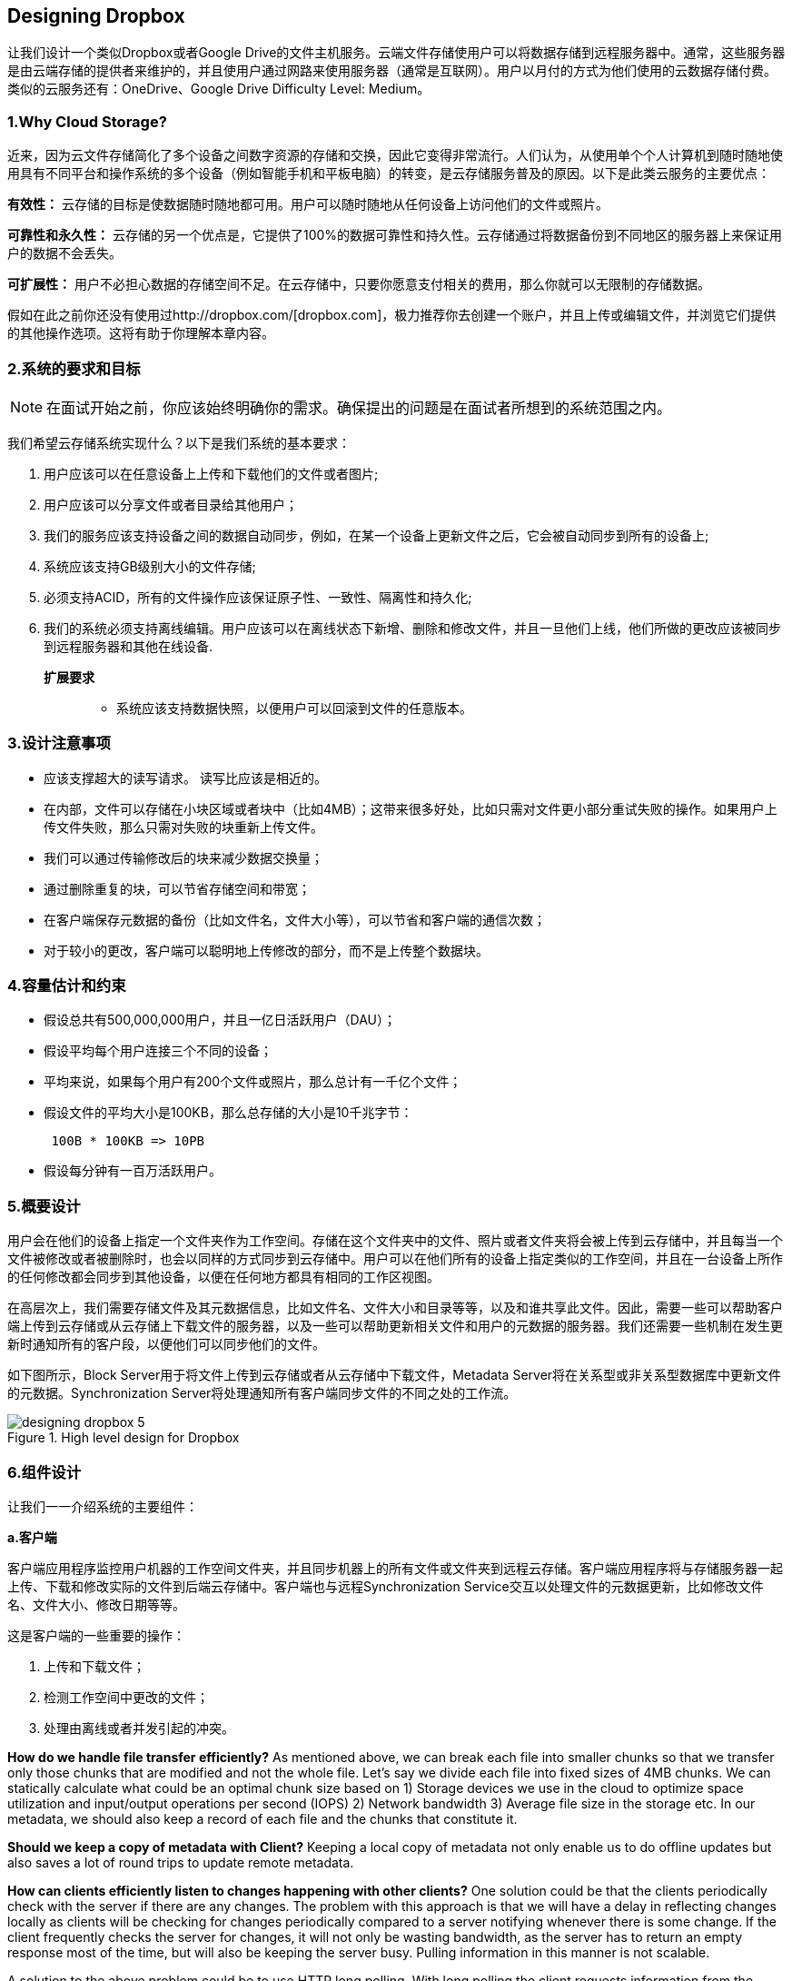 == Designing Dropbox

让我们设计一个类似Dropbox或者Google Drive的文件主机服务。云端文件存储使用户可以将数据存储到远程服务器中。通常，这些服务器是由云端存储的提供者来维护的，并且使用户通过网路来使用服务器（通常是互联网）。用户以月付的方式为他们使用的云数据存储付费。类似的云服务还有：OneDrive、Google Drive Difficulty Level: Medium。

=== 1.Why Cloud Storage?

近来，因为云文件存储简化了多个设备之间数字资源的存储和交换，因此它变得非常流行。人们认为，从使用单个个人计算机到随时随地使用具有不同平台和操作系统的多个设备（例如智能手机和平板电脑）的转变，是云存储服务普及的原因。以下是此类云服务的主要优点：

*有效性：* 云存储的目标是使数据随时随地都可用。用户可以随时随地从任何设备上访问他们的文件或照片。

*可靠性和永久性：* 云存储的另一个优点是，它提供了100%的数据可靠性和持久性。云存储通过将数据备份到不同地区的服务器上来保证用户的数据不会丢失。

*可扩展性：* 用户不必担心数据的存储空间不足。在云存储中，只要你愿意支付相关的费用，那么你就可以无限制的存储数据。

假如在此之前你还没有使用过http://dropbox.com/[dropbox.com]，极力推荐你去创建一个账户，并且上传或编辑文件，并浏览它们提供的其他操作选项。这将有助于你理解本章内容。

=== 2.系统的要求和目标

[NOTE]
在面试开始之前，你应该始终明确你的需求。确保提出的问题是在面试者所想到的系统范围之内。

我们希望云存储系统实现什么？以下是我们系统的基本要求：

. 用户应该可以在任意设备上上传和下载他们的文件或者图片;
. 用户应该可以分享文件或者目录给其他用户；
. 我们的服务应该支持设备之间的数据自动同步，例如，在某一个设备上更新文件之后，它会被自动同步到所有的设备上;
. 系统应该支持GB级别大小的文件存储;
. 必须支持ACID，所有的文件操作应该保证原子性、一致性、隔离性和持久化;
. 我们的系统必须支持离线编辑。用户应该可以在离线状态下新增、删除和修改文件，并且一旦他们上线，他们所做的更改应该被同步到远程服务器和其他在线设备.

**扩展要求 **::
* 系统应该支持数据快照，以便用户可以回滚到文件的任意版本。

=== 3.设计注意事项

* 应该支撑超大的读写请求。 读写比应该是相近的。
* 在内部，文件可以存储在小块区域或者块中（比如4MB）；这带来很多好处，比如只需对文件更小部分重试失败的操作。如果用户上传文件失败，那么只需对失败的块重新上传文件。
* 我们可以通过传输修改后的块来减少数据交换量；
* 通过删除重复的块，可以节省存储空间和带宽；
* 在客户端保存元数据的备份（比如文件名，文件大小等），可以节省和客户端的通信次数；
* 对于较小的更改，客户端可以聪明地上传修改的部分，而不是上传整个数据块。

=== 4.容量估计和约束

* 假设总共有500,000,000用户，并且一亿日活跃用户（DAU）；
* 假设平均每个用户连接三个不同的设备；
* 平均来说，如果每个用户有200个文件或照片，那么总计有一千亿个文件；
* 假设文件的平均大小是100KB，那么总存储的大小是10千兆字节：
+
[source,text]
----
 100B * 100KB => 10PB
----

* 假设每分钟有一百万活跃用户。

=== 5.概要设计

用户会在他们的设备上指定一个文件夹作为工作空间。存储在这个文件夹中的文件、照片或者文件夹将会被上传到云存储中，并且每当一个文件被修改或者被删除时，也会以同样的方式同步到云存储中。用户可以在他们所有的设备上指定类似的工作空间，并且在一台设备上所作的任何修改都会同步到其他设备，以便在任何地方都具有相同的工作区视图。

在高层次上，我们需要存储文件及其元数据信息，比如文件名、文件大小和目录等等，以及和谁共享此文件。因此，需要一些可以帮助客户端上传到云存储或从云存储上下载文件的服务器，以及一些可以帮助更新相关文件和用户的元数据的服务器。我们还需要一些机制在发生更新时通知所有的客户段，以便他们可以同步他们的文件。

如下图所示，Block Server用于将文件上传到云存储或者从云存储中下载文件，Metadata Server将在关系型或非关系型数据库中更新文件的元数据。Synchronization Server将处理通知所有客户端同步文件的不同之处的工作流。

image::https://jcohy-resources.oss-cn-beijing.aliyuncs.com/jcohy-docs/images/system-design-interview/dropbox/designing_dropbox_5.png[title='High level design for Dropbox']

=== 6.组件设计

让我们一一介绍系统的主要组件：

*a.客户端*

客户端应用程序监控用户机器的工作空间文件夹，并且同步机器上的所有文件或文件夹到远程云存储。客户端应用程序将与存储服务器一起上传、下载和修改实际的文件到后端云存储中。客户端也与远程Synchronization Service交互以处理文件的元数据更新，比如修改文件名、文件大小、修改日期等等。

这是客户端的一些重要的操作：

. 上传和下载文件；
. 检测工作空间中更改的文件；
. 处理由离线或者并发引起的冲突。

*How do we handle file transfer efficiently?* As mentioned above, we can break each file into smaller chunks so that we transfer only those chunks that are modified and not the whole file.
Let’s say we divide each file into fixed sizes of 4MB chunks.
We can statically calculate what could be an optimal chunk size based on 1) Storage devices we use in the cloud to optimize space utilization and input/output operations per second (IOPS) 2) Network bandwidth 3) Average file size in the storage etc.
In our metadata, we should also keep a record of each file and the chunks that constitute it.

*Should we keep a copy of metadata with Client?* Keeping a local copy of metadata not only enable us to do offline updates but also saves a lot of round trips to update remote metadata.

*How can clients efficiently listen to changes happening with other clients?* One solution could be that the clients periodically check with the server if there are any changes.
The problem with this approach is that we will have a delay in reflecting changes locally as clients will be checking for changes periodically compared to a server notifying whenever there is some change.
If the client frequently checks the server for changes, it will not only be wasting bandwidth, as the server has to return an empty response most of the time, but will also be keeping the server busy.
Pulling information in this manner is not scalable.

A solution to the above problem could be to use HTTP long polling.
With long polling the client requests information from the server with the expectation that the server may not respond immediately.
If the server has no new data for the client when the poll is received, instead of sending an empty response, the server holds the request open and waits for response information to become available.
Once it does have new information, the server immediately sends an HTTP/S response to the client, completing the open HTTP/S Request.
Upon receipt of the server response, the client can immediately issue another server request for future updates.

Based on the above considerations, we can divide our client into following four parts:

..... Internal Metadata Database will keep track of all the files, chunks, their versions, and their location in the file system.


..... Chunker will split the files into smaller pieces called chunks.
It will also be responsible for reconstructing a file from its chunks.
Our chunking algorithm will detect the parts of the files that have been modified by the user and only transfer those parts to the Cloud Storage; this will save us bandwidth and synchronization time.


..... Watcher will monitor the local workspace folders and notify the Indexer (discussed below) of any action performed by the users, e.g. when users create, delete, or update files or folders.
Watcher also listens to any changes happening on other clients that are broadcasted by Synchronization service.

..... Indexer will process the events received from the Watcher and update the internal metadata database with information about the chunks of the modified files.
Once the chunks are successfully submitted/downloaded to the Cloud Storage, the Indexer will communicate with the remote Synchronization Service to broadcast changes to other clients and update remote metadata database.

image::https://jcohy-resources.oss-cn-beijing.aliyuncs.com/jcohy-docs/images/system-design-interview/dropbox/designing_dropbox_6.png[]

*How should clients handle slow servers?* Clients should exponentially back-off if the server is busy/not-responding.
Meaning, if a server is too slow to respond, clients should delay their retries and this delay should increase exponentially.

*Should mobile clients sync remote changes immediately?* Unlike desktop or web clients, mobile clients usually sync on demand to save user’s bandwidth and space.

*b.Metadata Database*

The Metadata Database is responsible for maintaining the versioning and metadata information about files/chunks, users, and workspaces.
The Metadata Database can be a relational database such as MySQL, or a NoSQL database service such as DynamoDB.
Regardless of the type of the database, the Synchronization Service should be able to provide a consistent view of the files using a database, especially if more than one user is working with the same file simultaneously.
Since NoSQL data stores do not support ACID properties in favor of scalability and performance, we need to incorporate the support for ACID properties programmatically in the logic of our Synchronization Service in case we opt for this kind of database.
However, using a relational database can simplify the implementation of the Synchronization Service as they natively support ACID properties.

The metadata Database should be storing information about following objects:

. Chunks
. Files
. User
. Devices
. Workspace (sync folders)


*c.Synchronization Service*

The Synchronization Service is the component that processes file updates made by a client and applies these changes to other subscribed clients.
It also synchronizes clients’ local databases with the information stored in the remote Metadata DB.
The Synchronization Service is the most important part of the system architecture due to its critical role in managing the metadata and synchronizing users’ files.
Desktop clients communicate with the Synchronization Service to either obtain updates from the Cloud Storage or send files and updates to the Cloud Storage and, potentially, other users.
If a client was offline for a period, it polls the system for new updates as soon as they come online.
When the Synchronization Service receives an update request, it checks with the Metadata Database for consistency and then proceeds with the update.
Subsequently, a notification is sent to all subscribed users or devices to report the file update.

The Synchronization Service should be designed in such a way that it transmits less data between clients and the Cloud Storage to achieve a better response time.
To meet this design goal, the Synchronization Service can employ a differencing algorithm to reduce the amount of the data that needs to be synchronized.
Instead of transmitting entire files from clients to the server or vice versa, we can just transmit the difference between two versions of a file.
Therefore, only the part of the file that has been changed is transmitted.
This also decreases bandwidth consumption and cloud data storage for the end user.
As described above, we will be dividing our files into 4MB chunks and will be transferring modified chunks only.
Server and clients can calculate a hash (e.g., SHA-256) to see whether to update the local copy of a chunk or not.
On the server, if we already have a chunk with a similar hash (even from another user), we don’t need to create another copy, we can use the same chunk.
This is discussed in detail later under Data Deduplication.

To be able to provide an efficient and scalable synchronization protocol we can consider using a communication middleware between clients and the Synchronization Service.
The messaging middleware should provide scalable message queuing and change notifications to support a high number of clients using pull or push strategies.
This way, multiple Synchronization Service instances can receive requests from a global request https://en.wikipedia.org/wiki/Message_queue[Queue], and the communication middleware will be able to balance its load.

*d.Message Queuing Service*

An important part of our architecture is a messaging middleware that should be able to handle a substantial number of requests.
A scalable Message Queuing Service that supports asynchronous message-based communication between clients and the Synchronization Service best fits the requirements of our application.
The Message Queuing Service supports asynchronous and loosely coupled message-based communication between distributed components of the system.
The Message Queuing Service should be able to efficiently store any number of messages in a highly available, reliable and scalable queue.

The Message Queuing Service will implement two types of queues in our system.
The Request Queue is a global queue and all clients will share it.
Clients’ requests to update the Metadata Database will be sent to the Request Queue first, from there the Synchronization Service will take it to update metadata.
The Response Queues that correspond to individual subscribed clients are responsible for delivering the update messages to each client.
Since a message will be deleted from the queue once received by a client, we need to create separate Response Queues for each subscribed client to share update messages.

image::https://jcohy-resources.oss-cn-beijing.aliyuncs.com/jcohy-docs/images/system-design-interview/dropbox/designing_dropbox_6d.png[]


*e.Cloud/Block Storage*

Cloud/Block Storage stores chunks of files uploaded by the users.
Clients directly interact with the storage to send and receive objects from it.
Separation of the metadata from storage enables us to use any storage either in the cloud or in-house.

image::https://jcohy-resources.oss-cn-beijing.aliyuncs.com/jcohy-docs/images/system-design-interview/dropbox/designing_dropbox_6e.png[title='Detailed component design for Dropbox']

=== 7.File Processing Workflow

The sequence below shows the interaction between the components of the application in a scenario when Client A updates a file that is shared with Client B and C, so they should receive the update too.
If the other clients are not online at the time of the update, the Message Queuing Service keeps the update notifications in separate response queues for them until they come online later.

. Client A uploads chunks to cloud storage.
. Client A updates metadata and commits changes.
. Client A gets confirmation and notifications are sent to Clients B and C about the changes.
. Client B and C receive metadata changes and download updated chunks.

=== 8.Data Deduplication

Data deduplication is a technique used for eliminating duplicate copies of data to improve storage utilization.
It can also be applied to network data transfers to reduce the number of bytes that must be sent.
For each new incoming chunk, we can calculate a hash of it and compare that hash with all the hashes of the existing chunks to see if we already have the same chunk present in our storage.

We can implement deduplication in two ways in our system:

.. Post-process deduplication
+
With post-process deduplication, new chunks are first stored on the storage device and later some process analyzes the data looking for duplication.
The benefit is that clients will not need to wait for the hash calculation or lookup to complete before storing the data, thereby ensuring that there is no degradation in storage performance.
Drawbacks of this approach are 1) We will unnecessarily be storing duplicate data, though for a short time, 2) Duplicate data will be transferred consuming bandwidth.

.. In-line deduplication
+
Alternatively, deduplication hash calculations can be done in real-time as the clients are entering data on their device.
If our system identifies a chunk that it has already stored, only a reference to the existing chunk will be added in the metadata, rather than a full copy of the chunk.
This approach will give us optimal network and storage usage.

=== 9.Metadata Partitioning

To scale out metadata DB, we need to partition it so that it can store information about millions of users and billions of files/chunks.
We need to come up with a partitioning scheme that would divide and store our data in different DB servers.

. *Vertical Partitioning:* We can partition our database in such a way that we store tables related to one particular feature on one server.
For example, we can store all the user related tables in one database and all files/chunks related tables in another database.
Although this approach is straightforward to implement it has some issues:

.. Will we still have scale issues?
What if we have trillions of chunks to be stored and our database cannot support storing such a huge number of records?
How would we further partition such tables?
.. Joining two tables in two separate databases can cause performance and consistency issues.
How frequently do we have to join user and file tables?

. *Range Based Partitioning:* What if we store files/chunks in separate partitions based on the first letter of the File Path?
In that case, we save all the files starting with the letter ‘A’ in one partition and those that start with the letter ‘B’ into another partition and so on.
This approach is called range based partitioning.
We can even combine certain less frequently occurring letters into one database partition.
We should come up with this partitioning scheme statically so that we can always store/find a file in a predictable manner.
+
The main problem with this approach is that it can lead to unbalanced servers.
For example, if we decide to put all files starting with the letter ‘E’ into a DB partition, and later we realize that we have too many files that start with the letter ‘E’, to such an extent that we cannot fit them into one DB partition.

. *Hash-Based Partitioning:* In this scheme we take a hash of the object we are storing and based on this hash we figure out the DB partition to which this object should go.
In our case, we can take the hash of the ‘FileID’ of the File object we are storing to determine the partition the file will be stored.
Our hashing function will randomly distribute objects into different partitions, e.g., our hashing function can always map any ID to a number between [1…256], and this number would be the partition we will store our object.

This approach can still lead to overloaded partitions, which can be solved by using https://www.educative.io/courses/grokking-the-system-design-interview/B81vnyp0GpY[Consistent Hashing].

=== 10.Caching

We can have two kinds of caches in our system.
To deal with hot files/chunks we can introduce a cache for Block storage.
We can use an off-the-shelf solution like https://en.wikipedia.org/wiki/Memcached[Memcached] that can store whole chunks with its respective IDs/Hashes and Block servers before hitting Block storage can quickly check if the cache has desired chunk.
Based on clients’ usage pattern we can determine how many cache servers we need.
A high-end commercial server can have 144GB of memory; one such server can cache 36K chunks.

*Which cache replacement policy would best fit our needs?* When the cache is full, and we want to replace a chunk with a newer/hotter chunk, how would we choose?
Least Recently Used (LRU) can be a reasonable policy for our system.
Under this policy, we discard the least recently used chunk first.
Load Similarly, we can have a cache for Metadata DB.

=== 11.Load Balancer (LB)

We can add the Load balancing layer at two places in our system: 1) Between Clients and Block servers and 2) Between Clients and Metadata servers.
Initially, a simple Round Robin approach can be adopted that distributes incoming requests equally among backend servers.
This LB is simple to implement and does not introduce any overhead.
Another benefit of this approach is if a server is dead, LB will take it out of the rotation and will stop sending any traffic to it.
A problem with Round Robin LB is, it won’t take server load into consideration.
If a server is overloaded or slow, the LB will not stop sending new requests to that server.
To handle this, a more intelligent LB solution can be placed that periodically queries backend server about their load and adjusts traffic based on that.

=== 12.Security, Permissions and File Sharing

One of the primary concerns users will have while storing their files in the cloud is the privacy and security of their data, especially since in our system users can share their files with other users or even make them public to share it with everyone.
To handle this, we will be storing the permissions of each file in our metadata DB to reflect what files are visible or modifiable by any user.

